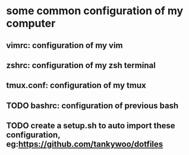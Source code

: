 * some common configuration of my computer 
** vimrc: configuration of my vim  
** zshrc: configuration of my zsh terminal 
** tmux.conf: configuration of my tmux 
** TODO bashrc: configuration of previous bash 
** TODO create a setup.sh to auto import these configuration, eg:https://github.com/tankywoo/dotfiles
